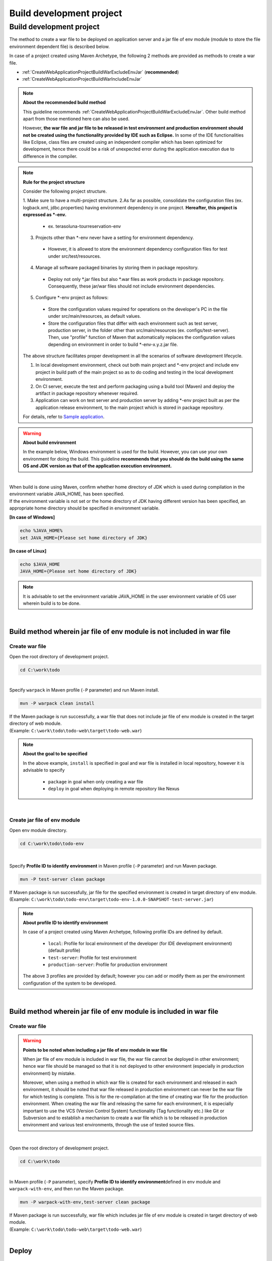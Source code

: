 Build development project
================================================================================

.. only:: html

 .. contents:: Index
    :depth: 3
    :local:

Build development project
--------------------------------------------------------------------------------

The method to create a war file to be deployed on application server and a jar file of env module (module to store the file environment dependent file) is described below.

In case of a project created using Maven Archetype, the following 2 methods are provided as methods to create a war file.

* :ref:`CreateWebApplicationProjectBuildWarExcludeEnvJar` (**recommended**)
* :ref:`CreateWebApplicationProjectBuildWarIncludeEnvJar`


.. note:: **About the recommended build method**

    This guideline recommends :ref:`CreateWebApplicationProjectBuildWarExcludeEnvJar`. 
    Other build method apart from those mentioned here can also be used.

    However, **the war file and jar file to be released in test environment and production environment should not be created using the functionality provided by IDE such as Eclipse.**
    In some of the IDE functionalities like Eclipse, class files are created using an independent compiler which has been optimized for development,
    hence there could be a risk of unexpected error during the application execution due to difference in the compiler.

.. note:: **Rule for the project structure**
    
    Consider the following project structure.

    1. Make sure to have a multi-project structure.
    2.As far as possible, consolidate the configuration files (ex. logback.xml, jdbc.properties) having environment dependency in one project.  **Hereafter, this project is expressed as \*-env.**
    
      * ex. terasoluna-tourreservation-env

    3. Projects other than \*-env never have a setting for environment dependency.

      * However, it is allowed to store the environment dependency configuration files for test under src/test/resources.

    4. Manage all software packaged binaries by storing them in package repository.

      * Deploy not only \*.jar files but also \*.war files as work products in package repository. Consequently, these jar/war files should not include environment dependencies.

    5. Configure \*-env project as follows:

      * Store the configuration values required for operations on the developer's PC in the file under src/main/resources, as default values.
      * Store the configuration files that differ with each environment such as test server, production server, in the folder other than src/main/resources (ex. configs/test-server). Then, use "profile" function of Maven that automatically replaces the configuration values depending on environment in order to build \*-env-x.y.z.jar file.

    The above structure facilitates proper development in all the scenarios of software development lifecycle.

    #. In local development environment, check out both main project and \*-env project and include env project in build path of the main project so as to do coding and testing in the local development environment.
    #. On CI server, execute the test and perform packaging using a build tool (Maven) and deploy the artifact in package repository whenever required.
    #. Application can work on test server and production server by adding \*-env project built as per the application release environment, to the main project which is stored in package repository.

    For details, refer to \ `Sample application <https://github.com/terasolunaorg/terasoluna-tourreservation>`_\ .

.. warning:: **About build environment**

    In the example below, Windows environment is used for the build. However, you can use your own environment for doing the build.
    This guideline **recommends that you should do the build using the same OS and JDK version as that of the application execution environment.**

|

| When build is done using Maven, confirm whether home directory of JDK which is used during compilation in the environment variable JAVA_HOME, has been specified.
| If the environment variable is not set or the home directory of JDK having different version has been specified, an appropriate home directory should be specified in environment variable.

**[In case of Windows]**

.. code-block:: console

    echo %JAVA_HOME%
    set JAVA_HOME={Please set home directory of JDK}


**[In case of Linux]**

.. code-block:: console

    echo $JAVA_HOME
    JAVA_HOME={Please set home directory of JDK}

.. note::

    It is advisable to set the environment variable JAVA_HOME in the user environment variable of OS user wherein build is to be done.

|

.. _CreateWebApplicationProjectBuildWarExcludeEnvJar:

Build method wherein jar file of env module is not included in war file
^^^^^^^^^^^^^^^^^^^^^^^^^^^^^^^^^^^^^^^^^^^^^^^^^^^^^^^^^^^^^^^^^^^^^^^^^^^^^^^^

.. _CreateWebApplicationProjectBuildWarExcludeEnvJarStepWar:

Create war file
""""""""""""""""""""""""""""""""""""""""""""""""""""""""""""""""""""""""""""""""

Open the root directory of development project.

.. code-block:: console

    cd C:\work\todo

|

| Specify \ ``warpack``\  in Maven profile (\ ``-P``\  parameter) and run Maven install.


.. code-block:: console

    mvn -P warpack clean install

| If the Maven package is run successfully, a war file that does not include jar file of env module is created in the target directory of web module.
| (Example: \ ``C:\work\todo\todo-web\target\todo-web.war``\ )

.. note:: **About the goal to be specified**

    In the above example, \ ``install``\  is specified in goal and war file is installed in local repository, however it is advisable to specify

     * \ ``package``\  in goal when only creating a war file
     * \ ``deploy``\  in goal when deploying in remote repository like Nexus


|

.. _CreateWebApplicationProjectBuildWarExcludeEnvJarStepEnvJar:

Create jar file of env module
""""""""""""""""""""""""""""""""""""""""""""""""""""""""""""""""""""""""""""""""

Open env module directory.

.. code-block:: console

    cd C:\work\todo\todo-env

|

Specify \ **Profile ID to identify environment**\  in Maven profile (\ ``-P``\  parameter) and run Maven package.

.. code-block:: console

    mvn -P test-server clean package

| If Maven package is run successfully, jar file for the specified environment is created in target directory of env module.
| (Example: \ ``C:\work\todo\todo-env\target\todo-env-1.0.0-SNAPSHOT-test-server.jar``\ )

.. note:: **About profile ID to identify environment**

    In case of a project created using Maven Archetype, following profile IDs are defined by default.

     * \ ``local``\ : Profile for local environment of the developer (for IDE development environment) (default profile)
     * \ ``test-server``\ : Profile for test environment
     * \ ``production-server``\ : Profile for production environment

    The above 3 profiles are provided by default; however you can add or modify them as per the environment configuration of the system to be developed.

|

.. _CreateWebApplicationProjectBuildWarIncludeEnvJar:

Build method wherein jar file of env module is included in war file
^^^^^^^^^^^^^^^^^^^^^^^^^^^^^^^^^^^^^^^^^^^^^^^^^^^^^^^^^^^^^^^^^^^^^^^^^^^^^^^^

.. _CreateWebApplicationProjectBuildWarIncludeEnvJarWar:

Create war file
""""""""""""""""""""""""""""""""""""""""""""""""""""""""""""""""""""""""""""""""

.. warning:: **Points to be noted when including a jar file of env module in war file**

    When jar file of env module is included in war file, the war file cannot be deployed in other environment; 
    hence war file should be managed so that it is not deployed to other environment (especially in production environment) by mistake.

    Moreover, when using a method in which war file is created for each environment and released in each environment, 
    it should be noted that war file released in production environment can never be the war file for which testing is complete.
    This is for the re-compilation at the time of creating war file for the production environment.
    When creating the war file and releasing the same for each environment, it is especially important to use the 
    VCS (Version Control System) functionality (Tag functionality etc.) like Git or Subversion and to establish a mechanism to create a war file
    which is to be released in production environment and various test environments, through the use of tested source files.

|

Open the root directory of development project.

.. code-block:: console

    cd C:\work\todo

|

| In Maven profile (\ ``-P``\  parameter), specify \ **Profile ID to identify environment**\ defined in env module and \ ``warpack-with-env``\ , and then run the Maven package.

.. code-block:: console

    mvn -P warpack-with-env,test-server clean package

| If Maven package is run successfully, war file which includes jar file of env module is created in target directory of web module.
| (Example: \ ``C:\work\todo\todo-web\target\todo-web.war``\ )

|


.. _CreateWebApplicationProjectBuildDeploy:

Deploy
^^^^^^^^^^^^^^^^^^^^^^^^^^^^^^^^^^^^^^^^^^^^^^^^^^^^^^^^^^^^^^^^^^^^^^^^^^^^^^^^

.. _CreateWebApplicationProjectBuildDeployToTomcat:

Deploy on Tomcat
""""""""""""""""""""""""""""""""""""""""""""""""""""""""""""""""""""""""""""""""

Deployment method (procedure) when Tomcat is used as an application server is given below.

1. Specify the profile of Maven as per the AP server environment in which the application is to be released and build \*-env project.
2. Place \*-env-x.y.z.jar file built above in the folder of AP server decided in advance. ex. /etc/foo/bar/abcd-env-x.y.z.jar
3. Unjar the \*.war file deployed in package repository under [CATALINA_HOME]/webapps.
4. If Tomcat 7 is used, add /etc/foo/bar/\*.jar into class path using VirtualWebappLoader function of the Tomcat.

 * The following definition should be added in [CATALINA_HOME]/conf/[contextPath].xml file.
 * For details, refer to http://tomcat.apache.org/tomcat-7.0-doc/api/org/apache/catalina/loader/VirtualWebappLoader.html and `configs folder of terasoluna-tourreservation-env <https://github.com/terasolunaorg/terasoluna-tourreservation/tree/5.2.0.RELEASE/terasoluna-tourreservation-env/configs>`_\ .
 * Example of VirtualWebappLoader function usages :
 
  .. code-block:: xml

   <Loader className="org.apache.catalina.loader.VirtualWebappLoader"
           virtualClasspath="/etc/foo/bar/*.jar" />
	 
 * In addition, VirtualWebappLoader can also be used in the Tomcat 6.

5. If Tomcat 8 is used, add /etc/foo/bar/\*.jar into class path using Resource function of the Tomcat.

 * The following definition should be added in [CATALINA_HOME]/conf/[contextPath].xml file.
 * For details, refer to https://tomcat.apache.org/migration-8.html#Web_application_resources and `configs folder of terasoluna-tourreservation-env <https://github.com/terasolunaorg/terasoluna-tourreservation/tree/5.2.0.RELEASE/terasoluna-tourreservation-env/configs>`_\ .
 * Example of Resource function usages :
   
  .. code-block:: xml

   <Resources className="org.apache.catalina.webresources.StandardRoot">
     <PreResources className="org.apache.catalina.webresources.DirResourceSet"
                   base="/etc/foo/bar/"
                   internalPath="/"
                   webAppMount="/WEB-INF/lib" />
   </Resources>

.. note::

 * autoDeploy attribute of Host tag of [CATALINA_HOME]/conf/server.xml should be set to false. Otherwise [CATALINA_HOME]/conf/[contextPath].xml gets deleted each time web application is restarted.
 * When autoDeploy is disabled, Web application does not start by just placing the war file in [CATALINA_HOME]/webapps. war file should always be unjarred (unzipped).

|

.. _CreateWebApplicationProjectBuildDeployToOtherServer:

Deployment to other application server
""""""""""""""""""""""""""""""""""""""""""""""""""""""""""""""""""""""""""""""""

Pprocedure to deployment on other (not tomcat) application server is explained.

When releasing the Web application on application servers (Example: WebSphere, WebLogic, JBoss) where a mechanism for
adding a class path for each web application (which is provided in VirtualWebappLoader of Tomcat) is not provided,
the method to release it after adding \*-env-x.y.z.jar file under WEB-INF/lib of war file is the easiest.

1. Specify profile of Maven as per the AP server environment in which application is to be released and build \*-env project.
2. Copy \*.war file deployed in the package repository to the working directory.
3. Add it under WEB-INF/lib of war file using add option of jar command as follows.
4. Release foo-x.y.z.war on AP server.

.. note::

    For a method to deploy a war file on application server, refer to the manual of application server to be used.

|

Here, a method to embed the jar file of env module in war file using jar command is given.

| Open the working directory.
| Here the in the example below, work is performed in env project.

.. code-block:: console

    cd C:\work\todo\todo-env

|

| Copy the created war file to the working directory.
| Here in the example below, war file is fetched from Maven repository. (war file is required to be \ ``installed``\  or \ ``deployed``\ .)

.. code-block:: console

    mvn org.apache.maven.plugins:maven-dependency-plugin:2.5:get^
     -DgroupId=com.example.todo^
     -DartifactId=todo-web^
     -Dversion=1.0.0-SNAPSHOT^
     -Dpackaging=war^
     -Ddest=target/todo-web.war

| If the command is run successfully, the specified war file is copied to the target directory of env module.
| (Example: \ ``C:\work\todo\todo-env\target\todo-web.war``\ )

.. note::

    * An appropriate value should be specified in \ ``-DgroupId``\ , \ ``-DartifactId``\ , \ ``-Dversion``\ , \ ``-Ddest``\ . 
    * When run on Linux, \ ``^``\  at the end of the line should be read as \ ``\``\  . 

|

Copy the created jar file to working directory (\ ``target\WEB-INF\lib``\ ) once and add it to the war file.

**[In case of Windows]**

.. code-block:: console

    mkdir target\WEB-INF\lib
    copy target\todo-env-1.0.0-SNAPSHOT-test-server.jar target\WEB-INF\lib\.
    cd target
    jar -uvf todo-web.war WEB-INF\lib

**[In case of Linux]**

.. code-block:: console

    mkdir -p target/WEB-INF/lib
    cp target/todo-env-1.0.0-SNAPSHOT-test-server.jar target/WEB-INF/lib/.
    cd target
    jar -uvf todo-web.war WEB-INF/lib

.. note:: **Measures to be taken when jar command is not found**

    The problem when jar command is not found can be resolved using either of the following measures.

    * Add \ ``JAVA_HOME/bin``\  to environment variable "PATH". 
    * Specify the jar command with full path. In case of Windows, \ ``%JAVA_HOME%\bin\jar``\  and in case of Linux, \ ``${JAVA_HOME}/bin/jar``\  can be specified.


.. _CreateWebApplicationProjectBuildDeployContinuedDeployment:

Continuous deployment
""""""""""""""""""""""""""""""""""""""""""""""""""""""""""""""""""""""""""""""""

Continuous deployment is constantly releasing the target software through continuous looping of project (source code tree) structure, version control, inspection, build operations and lifecycle management.

During development, release the software of SNAPSHOT version in the package repository and development AP server and execute the test.
To release the software officially, tagging to source code tree in VCS needs be performed after assigning a version number.
In this way, the flow of build and deployment slightly differs in the snapshot release and official release.

To deploy the application on AP server that provides Web service, irrespective of snapshot version or official release version, a group of
environment dependency configuration files and \*.war file should be deployed in a set as per the target release AP server environment.

Separating the operation of registering libraries (jar, war) without environment dependency settings, in Maven repository and
the operation of actually deploying them on AP server facilitates deployment.

.. note::

 In Maven, it is automatically distinguished whether it is a SNAPSHOT version or RELEASE version according to the contents of <version> tag of pom.xml.

 * It is considered as SNAPSHOT if it ends with -SNAPSHOT. Example: <version>1.0-SNAPSHOT</version>
 * It is considered as RELEASE if it does not end with -SNAPSHOT. Example: <version>1.0</version>

 Please note that there are 2 types of repositories in Maven package repository i.e. snapshot repository and release repository with a few limitations.

 * Software of SNAPSHOT version cannot be registered in release repository. release repository also cannot be registered in snapshot repository.
 * In release repository, artifact having the same GAV information can be registered only once. (GAV=groupId, artifactId, version)
 * In snapshot repository, artifact having the same GAV information can be re-registered many times.

Operations of SNAPSHOT version
>>>>>>>>>>>>>>>>>>>>>>>>>>>>>>>>>>>>>>>>>>>>>>>>>>>>>>>>>>>>>>>>>>>>>>>>>>>>>>>>

A simple delivery flow of SNAPSHOT version software is as shown in the following figure.

.. figure:: ./images/ContinuousDelivery-snapshot.png
   :alt: Continuous delivery for SNAPSHOT version.
   :width: 600px

1. Check out the source code from development trunk.
2. Compile, measure the code metrics and execute test.

 * In case of compilation error, certain violations of code metrics or in case the test fails, the subsequent operations should be stopped.

3. Upload (mvn deploy) the artifact (jar, war file) on Maven package repository server.
|

Operations of RELEASE version
>>>>>>>>>>>>>>>>>>>>>>>>>>>>>>>>>>>>>>>>>>>>>>>>>>>>>>>>>>>>>>>>>>>>>>>>>>>>>>>>

In case of official release, since it is necessary to assign the version number, the flow becomes slightly more complex than the SNAPSHOT release.

.. figure:: ./images/ContinuousDelivery-release.png
   :alt: Continuous delivery for RELEASE version.
   :width: 600px

1. Decide the version number to be assigned for release. (Example：1.0.1)
2. Check out the source code from development trunk (or release branch).
3. Change <version> tag of pom.xml. (Example：<version>1.0.1</version>)
4. Assign tag to VCS. (Example： tags/1.0.1)
5. Compile, measure the code metrics and execute test.

 * In case of compilation error, certain violations of code metrics or in case the test fails, the subsequent operations should be stopped.
 * If the test fails, delete the tag of VCS.

6. Upload (mvn deploy) the artifact (jar, war file) on Maven package repository server.

.. todo:: 
 
 Here, should the version tag of pom.xml of trunk source tree be written at the end till it is
 replaced by the next SNAPSHOT version and committed?

.. note::

 <version> tag of pom.xml file can be changed in `versions-maven-plugin <http://www.mojohaus.org/versions-maven-plugin/>`_ .
 
 .. code-block:: bash
 
  mvn versions:set -DnewVersion=1.0.0
 
 Version tag in pom.xml can be edited as <version>1.0.0</version> by the above commands.

Release on Application Server
>>>>>>>>>>>>>>>>>>>>>>>>>>>>>>>>>>>>>>>>>>>>>>>>>>>>>>>>>>>>>>>>>>>>>>>>>>>>>>>>

To release the application on AP server that provides Web service,
release the \*.war file registered in Maven package repository and the group of environment dependency
configuration files in a set according to the target release AP server environment.
This has same flow irrespective of snapshot release or official release.

.. figure:: ./images/ContinuousDelivery-apserver.png
   :alt: Continuous delivery for webapp to application server.
   :width: 600px

1. Download war file of the version to be released from Maven package repository.
2. Check out \*-resources project (that consolidates environment dependency configuration files) from VCS.
3. Using "profile" function of Maven, replace the contents with group of configuration files according to the target release environment, package the resources project and create \*-resources-x.y.z.jar.
4. Add the created \*-resources-x.y.z.jar file under WEB-INF/lib folder of war file.

 * In case of Tomcat, instead of adding \*-resources-x.y.z.jar to war file, copy it to any path of Tomcat server and specify that path in the extended class path of VirtualWebappLoader.

5. Deploy the war file on application server.

.. note::

 War file can be downloaded from Maven package repository with "get goal" of maven-dependency-plugin.

 .. code-block:: bash

  mvn org.apache.maven.plugins:maven-dependency-plugin:2.5:get \
   -DgroupId=com.example \
   -DartifactId=mywebapp \
   -Dversion=0.0.1-SNAPSHOT \
   -Dpackaging=war \
   -Ddest=${WORKSPACE}/target/mywebapp.war

 With this, mywebapp.war file is downloaded under the target directory.
 
 Package of environment dependency configuration files can be added to mywebapp.war file using the following commands.

 .. code-block:: bash

  mkdir -p $WORKSPACE/target/WEB-INF/lib
  cd $WORKSPACE/target
  cp ./mywebapp-resources*.jar WEB-INF/lib
  jar -ufv mywebapp.war WEB-INF/lib


.. raw:: latex

   \newpage
